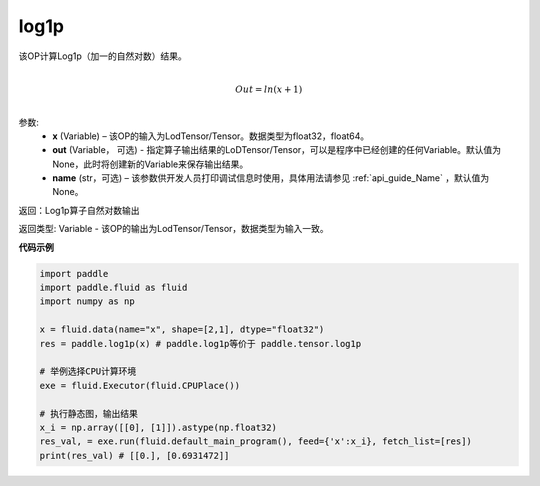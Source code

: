 .. _cn_api_paddle_tensor_log1p:

log1p
-------------------------------

.. py:function:: paddle.tensor.log1p(x, out=None, name=None)


该OP计算Log1p（加一的自然对数）结果。

.. math::
                  \\Out=ln(x+1)\\


参数:
  - **x** (Variable) – 该OP的输入为LodTensor/Tensor。数据类型为float32，float64。 
  - **out**  (Variable， 可选) -  指定算子输出结果的LoDTensor/Tensor，可以是程序中已经创建的任何Variable。默认值为None，此时将创建新的Variable来保存输出结果。
  - **name** (str，可选) – 该参数供开发人员打印调试信息时使用，具体用法请参见 :ref:`api_guide_Name` ，默认值为None。

返回：Log1p算子自然对数输出

返回类型: Variable - 该OP的输出为LodTensor/Tensor，数据类型为输入一致。


**代码示例**

..  code-block:: python

 import paddle
 import paddle.fluid as fluid
 import numpy as np

 x = fluid.data(name="x", shape=[2,1], dtype="float32")
 res = paddle.log1p(x) # paddle.log1p等价于 paddle.tensor.log1p

 # 举例选择CPU计算环境
 exe = fluid.Executor(fluid.CPUPlace())

 # 执行静态图，输出结果
 x_i = np.array([[0], [1]]).astype(np.float32)
 res_val, = exe.run(fluid.default_main_program(), feed={'x':x_i}, fetch_list=[res])
 print(res_val) # [[0.], [0.6931472]]


